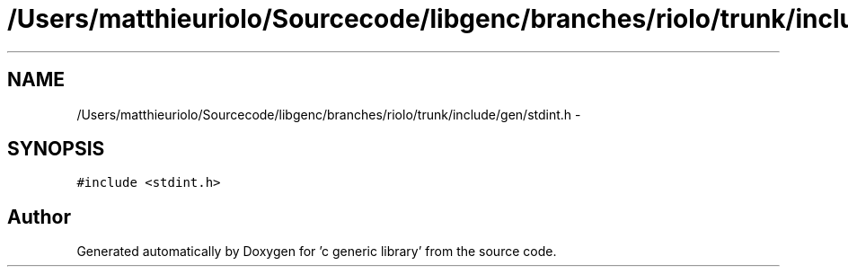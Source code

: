 .TH "/Users/matthieuriolo/Sourcecode/libgenc/branches/riolo/trunk/include/gen/stdint.h" 3 "Mon Aug 15 2011" ""c generic library"" \" -*- nroff -*-
.ad l
.nh
.SH NAME
/Users/matthieuriolo/Sourcecode/libgenc/branches/riolo/trunk/include/gen/stdint.h \- 
.SH SYNOPSIS
.br
.PP
\fC#include <stdint.h>\fP
.br

.SH "Author"
.PP 
Generated automatically by Doxygen for 'c generic library' from the source code.
